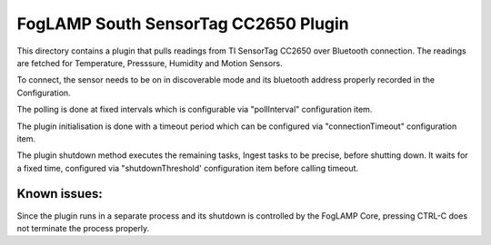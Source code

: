*************************************
FogLAMP South SensorTag CC2650 Plugin
*************************************

This directory contains a plugin that pulls readings from TI SensorTag
CC2650 over Bluetooth connection. The readings are fetched for
Temperature, Presssure, Humidity and Motion Sensors.

To connect, the sensor needs to be on in discoverable mode and its bluetooth
address properly recorded in the Configuration.

The polling is done at fixed intervals which is configurable via "pollInterval"
configuration item.

The plugin initialisation is done with a timeout period which can be configured
via "connectionTimeout" configuration item.

The plugin shutdown method executes the remaining tasks, Ingest tasks to be
precise, before shutting down. It waits for a fixed time, configured via
"shutdownThreshold' configuration item before calling timeout.

Known issues:
=============
Since the plugin runs in a separate process and its shutdown is controlled by the
FogLAMP Core, pressing CTRL-C does not terminate the process properly.
